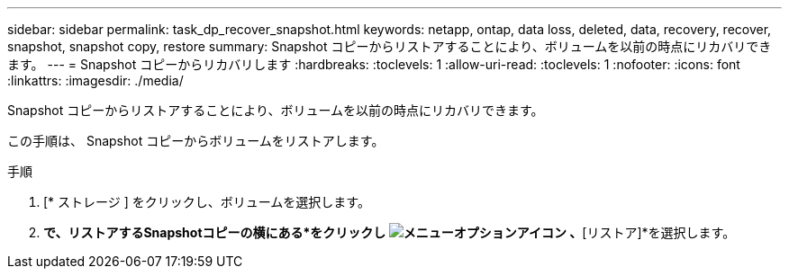 ---
sidebar: sidebar 
permalink: task_dp_recover_snapshot.html 
keywords: netapp, ontap, data loss, deleted, data, recovery, recover, snapshot, snapshot copy, restore 
summary: Snapshot コピーからリストアすることにより、ボリュームを以前の時点にリカバリできます。 
---
= Snapshot コピーからリカバリします
:hardbreaks:
:toclevels: 1
:allow-uri-read: 
:toclevels: 1
:nofooter: 
:icons: font
:linkattrs: 
:imagesdir: ./media/


[role="lead"]
Snapshot コピーからリストアすることにより、ボリュームを以前の時点にリカバリできます。

この手順は、 Snapshot コピーからボリュームをリストアします。

.手順
. [* ストレージ ] をクリックし、ボリュームを選択します。
. [Snapshotコピー]*で、リストアするSnapshotコピーの横にある*をクリックし image:icon_kabob.gif["メニューオプションアイコン"] 、*[リストア]*を選択します。

